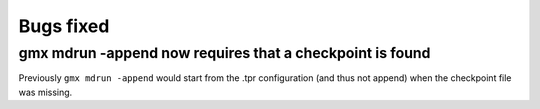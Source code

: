 Bugs fixed
^^^^^^^^^^

.. Note to developers!
   Please use """"""" to underline the individual entries for fixed issues in the subfolders,
   otherwise the formatting on the webpage is messed up.
   Also, please use the syntax :issue:`number` to reference issues on GitLab, without the
   a space between the colon and number!

gmx mdrun -append now requires that a checkpoint is found
""""""""""""""""""""""""""""""""""""""""""""""""""""""""""""""""""""""""""

Previously ``gmx mdrun -append`` would start from the .tpr
configuration (and thus not append) when the checkpoint file was missing.

